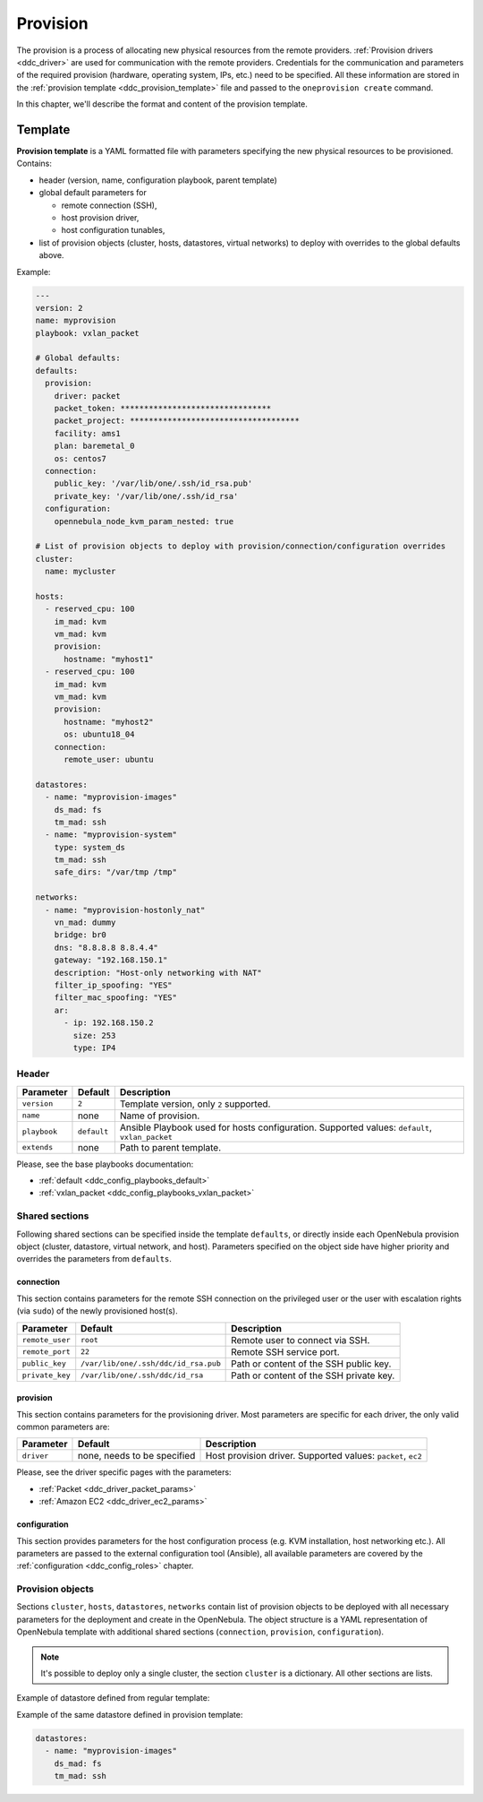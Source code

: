 .. _ddc_provision:

=========
Provision
=========

The provision is a process of allocating new physical resources from the remote providers. :ref:`Provision drivers <ddc_driver>` are used for communication with the remote providers. Credentials for the communication and parameters of the required provision (hardware, operating system, IPs, etc.) need to be specified. All these information are stored in the :ref:`provision template <ddc_provision_template>` file and passed to the ``oneprovision create`` command.

In this chapter, we'll describe the format and content of the provision template.

.. _ddc_provision_template:

Template
========

**Provision template** is a YAML formatted file with parameters specifying the new physical resources to be provisioned. Contains:

* header (version, name, configuration playbook, parent template)
* global default parameters for

  * remote connection (SSH),
  * host provision driver,
  * host configuration tunables,

* list of provision objects (cluster, hosts, datastores, virtual networks) to deploy with overrides to the global defaults above.

Example:

.. code::

    ---
    version: 2
    name: myprovision
    playbook: vxlan_packet

    # Global defaults:
    defaults:
      provision:
        driver: packet
        packet_token: ********************************
        packet_project: ************************************
        facility: ams1
        plan: baremetal_0
        os: centos7
      connection:
        public_key: '/var/lib/one/.ssh/id_rsa.pub'
        private_key: '/var/lib/one/.ssh/id_rsa'
      configuration:
        opennebula_node_kvm_param_nested: true

    # List of provision objects to deploy with provision/connection/configuration overrides
    cluster:
      name: mycluster

    hosts:
      - reserved_cpu: 100
        im_mad: kvm
        vm_mad: kvm
        provision:
          hostname: "myhost1"
      - reserved_cpu: 100
        im_mad: kvm
        vm_mad: kvm
        provision:
          hostname: "myhost2"
          os: ubuntu18_04
        connection:
          remote_user: ubuntu

    datastores:
      - name: "myprovision-images"
        ds_mad: fs
        tm_mad: ssh
      - name: "myprovision-system"
        type: system_ds
        tm_mad: ssh
        safe_dirs: "/var/tmp /tmp"

    networks:
      - name: "myprovision-hostonly_nat"
        vn_mad: dummy
        bridge: br0
        dns: "8.8.8.8 8.8.4.4"
        gateway: "192.168.150.1"
        description: "Host-only networking with NAT"
        filter_ip_spoofing: "YES"
        filter_mac_spoofing: "YES"
        ar:
          - ip: 192.168.150.2
            size: 253
            type: IP4

.. _ddc_provision_template_header:

Header
------

+-----------------+--------------------+------------------------------------------------+
| Parameter       | Default            | Description                                    |
+=================+====================+================================================+
| ``version``     | ``2``              | Template version, only ``2`` supported.        |
+-----------------+--------------------+------------------------------------------------+
| ``name``        | none               | Name of provision.                             |
+-----------------+--------------------+------------------------------------------------+
| ``playbook``    | ``default``        | Ansible Playbook used for hosts configuration. |
|                 |                    | Supported values: ``default``,                 |
|                 |                    | ``vxlan_packet``                               |
+-----------------+--------------------+------------------------------------------------+
| ``extends``     | none               | Path to parent template.                       |
+-----------------+--------------------+------------------------------------------------+

Please, see the base playbooks documentation:

* :ref:`default <ddc_config_playbooks_default>`
* :ref:`vxlan_packet <ddc_config_playbooks_vxlan_packet>`

Shared sections
---------------

Following shared sections can be specified inside the template ``defaults``, or directly inside each OpenNebula provision object (cluster, datastore, virtual network, and host). Parameters specified on the object side have higher priority and overrides the parameters from ``defaults``.

.. _ddc_provision_template_connection:

connection
^^^^^^^^^^

This section contains parameters for the remote SSH connection on the privileged user or the user with escalation rights (via ``sudo``) of the newly provisioned host(s).

+-----------------+--------------------------------------+-------------------------------------------+
| Parameter       | Default                              | Description                               |
+=================+======================================+===========================================+
| ``remote_user`` | ``root``                             | Remote user to connect via SSH.           |
+-----------------+--------------------------------------+-------------------------------------------+
| ``remote_port`` | ``22``                               | Remote SSH service port.                  |
+-----------------+--------------------------------------+-------------------------------------------+
| ``public_key``  | ``/var/lib/one/.ssh/ddc/id_rsa.pub`` | Path or content of the SSH public key.    |
+-----------------+--------------------------------------+-------------------------------------------+
| ``private_key`` | ``/var/lib/one/.ssh/ddc/id_rsa``     | Path or content of the SSH private key.   |
+-----------------+--------------------------------------+-------------------------------------------+

.. _ddc_provision_template_provision:

provision
^^^^^^^^^

This section contains parameters for the provisioning driver. Most parameters are specific for each driver, the only valid common parameters are:

+-----------------+--------------------------------------+-------------------------------------------+
| Parameter       | Default                              | Description                               |
+=================+======================================+===========================================+
| ``driver``      | none, needs to be specified          | Host provision driver.                    |
|                 |                                      | Supported values: ``packet``, ``ec2``     |
+-----------------+--------------------------------------+-------------------------------------------+

Please, see the driver specific pages with the parameters:

* :ref:`Packet <ddc_driver_packet_params>`
* :ref:`Amazon EC2 <ddc_driver_ec2_params>`

.. _ddc_provision_template_configuration:

configuration
^^^^^^^^^^^^^

This section provides parameters for the host configuration process (e.g. KVM installation, host networking etc.). All parameters are passed to the external configuration tool (Ansible), all available parameters are covered by the :ref:`configuration <ddc_config_roles>` chapter.

.. _ddc_provision_template_devices:

Provision objects
-----------------

Sections ``cluster``, ``hosts``, ``datastores``, ``networks`` contain list of provision objects to be deployed with all necessary parameters for the deployment and create in the OpenNebula. The object structure is a YAML representation of OpenNebula template with additional shared sections (``connection``, ``provision``, ``configuration``).

.. note::

    It's possible to deploy only a single cluster, the section ``cluster`` is a dictionary. All other sections are lists.

Example of datastore defined from regular template:

.. prompt:: bash $ auto

    $ cat ds.tpl
    NAME="myprovision-images"
    TM_MAD="ssh"
    DS_MAD="fs"

    $ onedatastore create ds.tpl
    ID: 328

Example of the same datastore defined in provision template:

.. code::

    datastores:
      - name: "myprovision-images"
        ds_mad: fs
        tm_mad: ssh
